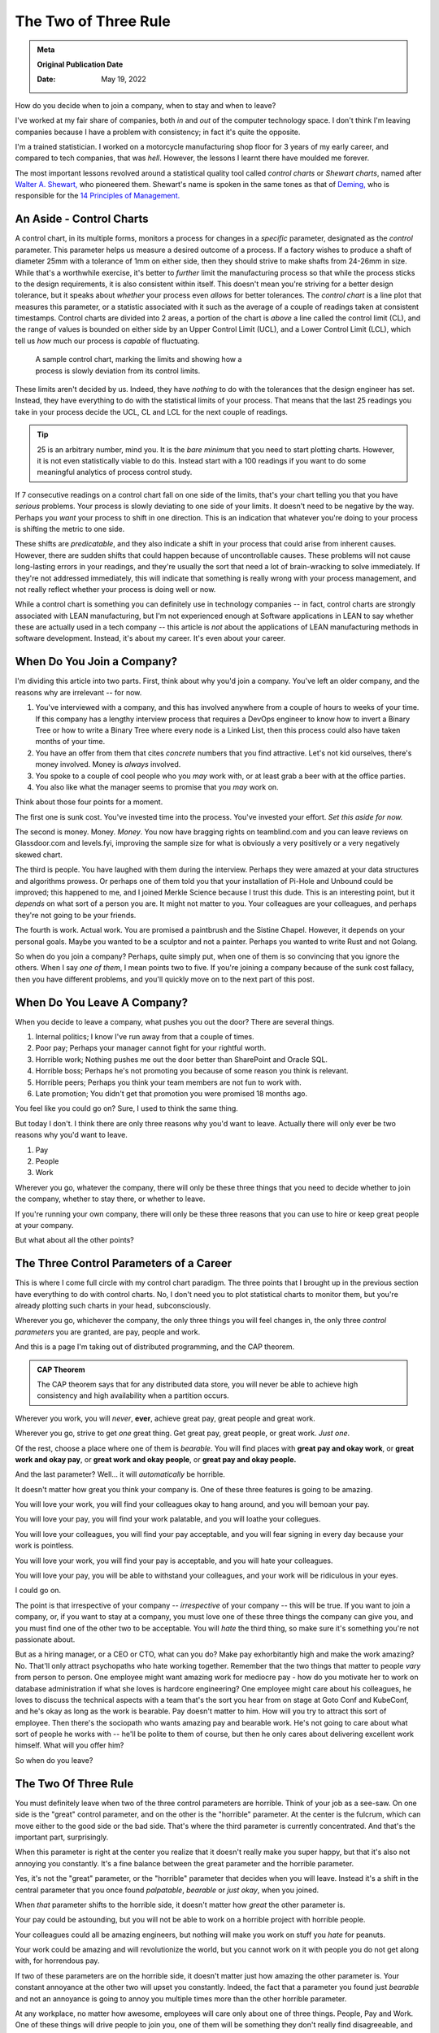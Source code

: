 .. index:: career-advice, statistics, leadership, hearing-loss

.. _two-of-three:

======================
The Two of Three Rule
======================

.. admonition:: Meta

   **Original Publication Date**

   :Date: May 19, 2022

How do you decide when to join a company, when to stay and when to leave?

I've worked at my fair share of companies, both *in* and *out* of the computer
technology space. I don't think I'm leaving companies because I have a problem
with consistency; in fact it's quite the opposite.

I'm a trained statistician. I worked on a motorcycle manufacturing shop floor
for 3 years of my early career, and compared to tech companies, that was *hell*.
However, the lessons I learnt there have moulded me forever.

The most important lessons revolved around a statistical quality tool called
*control charts* or *Shewart charts*, named after `Walter A. Shewart,
<https://en.wikipedia.org/wiki/Walter_A._Shewhart>`_ who pioneered them.
Shewart's name is spoken in the same tones as that of `Deming,
<https://en.wikipedia.org/wiki/W._Edwards_Deming>`_ who is responsible for the
`14 Principles of Management. <https://mitpress.mit.edu/books/out-crisis>`_

----------------------------------------
An Aside - Control Charts
----------------------------------------

A control chart, in its multiple forms, monitors a process for changes in a
*specific* parameter, designated as the *control* parameter. This parameter
helps us measure a desired outcome of a process. If a factory wishes to produce
a shaft of diameter 25mm with a tolerance of 1mm on either side, then they
should strive to make shafts from 24-26mm in size. While that's a worthwhile
exercise, it's better to *further* limit the manufacturing process so that while
the process sticks to the design requirements, it is also consistent within
itself. This doesn't mean you're striving for a better design tolerance, but it
speaks about *whether* your process even *allows* for better tolerances.
The *control chart* is a line plot that measures this parameter, or a statistic
associated with it such as the average of a couple of readings taken at
consistent timestamps. Control charts are divided into 2 areas, a portion of the
chart is *above* a line called the control limit (CL), and the range of values
is bounded on either side by an Upper Control Limit (UCL), and a Lower Control
Limit (LCL), which tell us *how* much our process is *capable* of fluctuating.

.. Plot matplotlib charts for these and insert them here.

.. chart 1 : show an x-bar-R chart. Label all the parts

.. figure:: /_static/images/posts/two-of-three/control-charts.png
   :figwidth: 450

   A sample control chart, marking the limits and showing how a process is
   slowly deviation from its control limits.

These limits aren't decided by us. Indeed, they have *nothing* to do with the
tolerances that the design engineer has set. Instead, they have everything to do
with the statistical limits of your process. That means that the last 25
readings you take in your process decide the UCL, CL and LCL for the next couple
of readings.

.. tip::

   25 is an arbitrary number, mind you. It is the *bare minimum* that you need
   to start plotting charts. However, it is not even statistically viable to do
   this. Instead start with a 100 readings if you want to do some meaningful
   analytics of process control study.

.. chart 2: show a control chart with memory utilization. Show how you'd
   interpret this.

If 7 consecutive readings on a control chart fall on one side of the limits,
that's your chart telling you that you have *serious* problems. Your process is
slowly deviating to one side of your limits. It doesn't need to be negative by
the way. Perhaps you *want* your process to shift in one direction. This is an
indication that whatever you're doing to your process is shifting the metric to
one side.

These shifts are *predicatable*, and they also indicate a shift in your process
that could arise from inherent causes. However, there are sudden shifts that
could happen because of uncontrollable causes. These problems will not cause
long-lasting errors in your readings, and they're usually the sort that need a
lot of brain-wracking to solve immediately. If they're not addressed
immediately, this will indicate that something is really wrong with your process
management, and not really reflect whether your process is doing well or now.

While a control chart is something you can definitely use in technology
companies -- in fact, control charts are strongly associated with LEAN
manufacturing, but I'm not experienced enough at Software applications in LEAN
to say whether these are actually used in a tech company -- this article is
*not* about the applications of LEAN manufacturing methods in software
development. Instead, it's about my career. It's even about your career.

-------------------------------------
When Do You Join a Company?
-------------------------------------

I'm dividing this article into two parts. First, think about why you'd join a
company. You've left an older company, and the reasons why are irrelevant -- for
now.

1. You've interviewed with a company, and this has involved anywhere from a
   couple of hours to weeks of your time. If this company has a lengthy
   interview process that requires a DevOps engineer to know how to invert a
   Binary Tree or how to write a Binary Tree where every node is a Linked List,
   then this process could also have taken months of your time.
2. You have an offer from them that cites *concrete* numbers that you find
   attractive. Let's not kid ourselves, there's money involved. Money is
   *always* involved.
3. You spoke to a couple of cool people who you *may* work with, or at least
   grab a beer with at the office parties.
4. You also like what the manager seems to promise that you *may* work on.

Think about those four points for a moment.

The first one is sunk cost. You've invested time into the process. You've
invested your effort. *Set this aside for now.*

The second is money. Money. *Money*. You now have bragging rights on
teamblind.com and you can leave reviews on Glassdoor.com and levels.fyi,
improving the sample size for what is obviously a very positively or a very
negatively skewed chart.

The third is people. You have laughed with them during the interview. Perhaps
they were amazed at your data structures and algorithms prowess. Or perhaps one
of them told you that your installation of Pi-Hole and Unbound could be
improved; this happened to me, and I joined Merkle Science because I trust this
dude. This is an interesting point, but it *depends* on what sort of a person
you are. It might not matter to you. Your colleagues are your colleagues, and
perhaps they're not going to be your friends.

The fourth is work. Actual work. You are promised a paintbrush and the Sistine
Chapel. However, it depends on your personal goals. Maybe you wanted to be a
sculptor and not a painter. Perhaps you wanted to write Rust and not Golang.

So when do you join a company? Perhaps, quite simply put, when one of them is so
convincing that you ignore the others. When I say *one of them*, I mean points
two to five. If you're joining a company because of the sunk cost fallacy, then
you have different problems, and you'll quickly move on to the next part of this
post.


----------------------------------------
When Do You Leave A Company?
----------------------------------------

When you decide to leave a company, what pushes you out the door? There are
several things.

1. Internal politics; I know I've run away from that a couple of times.
2. Poor pay; Perhaps your manager cannot fight for your rightful worth.
3. Horrible work; Nothing pushes me out the door better than SharePoint and
   Oracle SQL.
4. Horrible boss; Perhaps he's not promoting you because of some reason you
   think is relevant.
5. Horrible peers; Perhaps you think your team members are not fun to work with.
6. Late promotion; You didn't get that promotion you were promised 18 months
   ago.

You feel like you could go on? Sure, I used to think the same thing.

But today I don't. I think there are only three reasons why you'd want to leave.
Actually there will only ever be two reasons why you'd want to leave.

1. Pay
2. People
3. Work

Wherever you go, whatever the company, there will only be these three things
that you need to decide whether to join the company, whether to stay there, or
whether to leave.

If you're running your own company, there will only be these three reasons that
you can use to hire or keep great people at your company.

But what about all the other points?

-------------------------------------------
The Three Control Parameters of a Career
-------------------------------------------

This is where I come full circle with my control chart paradigm. The three
points that I brought up in the previous section have everything to do with
control charts. No, I don't need you to plot statistical charts to monitor them,
but you're already plotting such charts in your head, subconsciously.

Wherever you go, whichever the company, the only three things you will feel
changes in, the only three *control parameters* you are granted, are pay, people
and work.

And this is a page I'm taking out of distributed programming, and the CAP
theorem.

.. admonition:: CAP Theorem
   :class: tip

   The CAP theorem says that for any distributed data store, you will never be
   able to achieve high consistency and high availability when a partition
   occurs.

Wherever you work, you will *never*, **ever**, achieve great pay, great people
and great work.

Wherever you go, strive to get *one* great thing. Get great pay, great people,
or great work. *Just one*.

Of the rest, choose a place where one of them is *bearable*. You will find
places with **great pay and okay work**, or **great work and okay pay**, or **great
work and okay people**, or **great pay and okay people.**

And the last parameter? Well... it will *automatically* be horrible.

It doesn't matter how great you think your company is. One of these three
features is going to be amazing.

You will love your work, you will find your colleagues okay to hang around, and
you will bemoan your pay.

You will love your pay, you will find your work palatable, and you will loathe
your collegues.

You will love your colleagues, you will find your pay acceptable, and you will
fear signing in every day because your work is pointless.

You will love your work, you will find your pay is acceptable, and you will hate
your colleagues.

You will love your pay, you will be able to withstand your colleagues, and your
work will be ridiculous in your eyes.

I could go on.

The point is that irrespective of your company -- *irrespective* of your company
-- this will be true. If you want to join a company, or, if you want to stay at a
company, you must love one of these three things the company can give you, and
you must find one of the other two to be acceptable. You will *hate* the third
thing, so make sure it's something you're not passionate about.

But as a hiring manager, or a CEO or CTO, what can you do? Make pay
exhorbitantly high and make the work amazing? No. That'll only attract
psychopaths who hate working together. Remember that the two things that matter
to people *vary* from person to person. One employee might want amazing work for
mediocre pay - how do you motivate her to work on database administration if
what she loves is hardcore engineering? One employee might care about his
colleagues, he loves to discuss the technical aspects with a team that's the
sort you hear from on stage at Goto Conf and KubeConf, and he's okay as long as
the work is bearable. Pay doesn't matter to him. How will you try to attract
this sort of employee. Then there's the sociopath who wants amazing pay and
bearable work. He's not going to care about what sort of people he works with --
he'll be polite to them of course, but then he only cares about delivering
excellent work himself. What will you offer him?

So when do you leave?

------------------------------------------
The Two Of Three Rule
------------------------------------------

You must definitely leave when two of the three control parameters are horrible.
Think of your job as a see-saw. On one side is the "great" control parameter,
and on the other is the "horrible" parameter. At the center is the fulcrum,
which can move either to the good side or the bad side. That's where the third
parameter is currently concentrated. And that's the important part, surprisingly.

When this parameter is right at the center you realize that it doesn't really
make you super happy, but that it's also not annoying you constantly. It's a
fine balance between the great parameter and the horrible parameter.

Yes, it's not the "great" parameter, or the "horrible" parameter that decides
when you will leave. Instead it's a shift in the central parameter that you once
found *palpatable*, *bearable* or *just okay*, when you joined.

When *that* parameter shifts to the horrible side, it doesn't matter how *great*
the other parameter is.

Your pay could be astounding, but you will not be able to work on a horrible
project with horrible people.

Your colleagues could all be amazing engineers, but nothing will make you work
on stuff you *hate* for peanuts.

Your work could be amazing and will revolutionize the world, but you cannot work
on it with people you do not get along with, for horrendous pay.



If two of these parameters are on the horrible side, it doesn't matter just how
amazing the other parameter is. Your constant annoyance at the other two will
upset you constantly. Indeed, the fact that a parameter you found just
*bearable* and not an annoyance is going to annoy you multiple times more than
the other horrible parameter.

At any workplace, no matter how awesome, employees will care only about one
of three things. People, Pay and Work. One of these things will drive people
to join you, one of them will be something they don't really find
disagreeable, and one of them will be something they would rather not talk
about with their friends. If the one thing that they don't really hate tips
too far to the other end, people will leave, and improving the one thing that
was the driving factor will no longer make a difference.

.. admonition:: The Two of Three Rule
   :class: info

   Pay, People, Work. Pick one that you need to be awesome. Pick one that you
   don't mind being lack-lustre. The third one *will* be horrible. This rule
   holds at **every** company; indeed, it holds at *any company* you should and
   would work at. Shift the second factor, and you won't want to work there, no
   matter how awesome the first factor you picked is.

   The Two of Three Rule is: *Pay, people, work. Two of these three things will
   either make you really love your job, or really hate your job.*

It's funny how this works.

When I was at Flipkart, I was paid to write about books. I am a voracious
reader, or I was at one point. I was being paid to write about J.R.R. Tolkien,
about Dr. Seuss, and about the Wheel of Time. Sure, there were moments I was
writing about horrible books that I feel aren't worth the paper they're printed
on, but that didn't matter to me. So the work was *okay*. The pay was *bad*. I
was earning peanuts before, and compared to that, this was okay pay, *bearable*
pay, but it was still *peanuts*. The people I worked with were *fun* to work
with. I made several *friends* among them, and I opened up to them like I never
had with others. I was able to have lunch with them and talk about their lives.
I was able to have heated discussions about comic books, about movies, and I was
able to be myself.

What happened though? Why did I leave?

One day, the Catalogue team decided to scrap the books content. The team leads
and the manager decided to tell me at the last minute. They didn't even sugar
coat that fact. That didn't really matter, but it was the fact that they treated
it as an afterthought that someone who constantly went on and on about how much
he loved books would be "relieved" that he didn't have to write about books
again. It didn't help that the news was also given to me by a team lead who was
hired despite being clearly incompetent. I was doing the job of both team leads
at that point. I had automated so much of their job, and they were really not
doing much. The manager didn't care about how much I was improving things.
Instead, they chose to pull the rug from under my feet.

I left as soon as I found a new job. I wasn't working with people I loved for
horrible pay and horrible work.

Then I went to GKN.  I worked on some amazing projects, and I didn't hate the
people around me. Some of them are friends today, close friends who were there
for me at hard moments. Here, I got shafted with the pay once again. At one
stage, my salary was revised because I managed to prove to the HR how underpaid
I was -- this came under the threat of leaving the company. But it was still 30%
of my market value at that point.

But eventually, the people I cared about were making plans to leave, or move
away. And the people who were left around me became *toxic*. The local leaders
of my division were *toxic*, and that made my life hell. I couldn't hire
competent team members since I wasn't given power to do so.

I left within 3 months. I couldn't change their minds. I couldn't choose the
people I worked with, I couldn't build a team to build that amazing project my
German boss wanted me to build -- a project I still think about fondly.

Then I joined Visa. Here I got great pay. My colleagues were good people. And
the work was horrendous. I left in two years because that changed, and it would
have been sooner if not for The Great Pandemic of 2020.

I'm not explaining all of this to say that my workplaces were negative. No. I
still recommend Visa to all my friends who want a good place to work. Remember,
the *two* things that matter to me out of the three might not be the same for
you.

Control charts tell us that there's something inherently wrong with a process.
When a process begins to deviate from its established "norm", it is slowly
progressing to a stage where if you want it to go back to how it was, or to
another *acceptable* state, you need to exert considerable effort. Sometimes,
this won't be in your hands. This will instead be something you need your upper
management to step in and change. And, oftentimes, you'll find that they have no
horse in this race.

If you want to hire good people who will work for you for a long time and
deliver great things, ask them which of the three things matter to them, and
ensure that you meet those two things. The definition of a "Great Place to Work"
is multi-faceted. It is very different to different people, but you will find
that for a given person, these points are more or less the same unless they have
a life-changing event.

When I was at Visa, I lost my left ear due to circumstances not under my
control. Indeed, no one at Visa could have helped me. That changed the ball game
drastically. That's what is called a random error in a control chart. In such a
scenario, no one can help you really. In such times, as a leader, the only thing
you can do is try to be there for your employees. But as an employee, you need
to decide what matters to you and whether staying at a place will help you
achieve that sooner.

--------------------
Conclusion
--------------------

So the next time you're evaluating an offer, or if you're evaluating whether to
leave a company or to stay; or if an employee is leaving and you're trying to
figure out how to convince her to stay, remember that money isn't always the
prime bargaining chip. Sometimes money doesn't matter. It's the other two that
upset the scale.

There are always two out of three things that make or break the experience of
working at a company. To me, today, that's money and people. Money because of
the responsibilities I have, and people because I don't just want a team, but a
*crew*. I want a *unit* that functions together. The work is after the fact in
my opinion. To others, those scales are definitely going to be different.

-------------------------------
References
-------------------------------

These are a list of books I love recommending if you're interested in the topic
of statistics and process control.

1. Edward Deming - Out of the Crisis
2. Walter A. Shewart - Statistical Method From the Viewpoint of Quality Control
3. Taiichi Ohno - Toyota Production System: Beyond Large-Scale Production
4. Taiichi Ohno - Workplace Management

These books were written in a time where statistical quality control was applied
predominantly to manufacturing processes, but I'd recommend looking at them
through the lens of a general engineer, as opposed to a software engineer. If
you ever find yourself wanting to discuss these topics, I'm always available.

